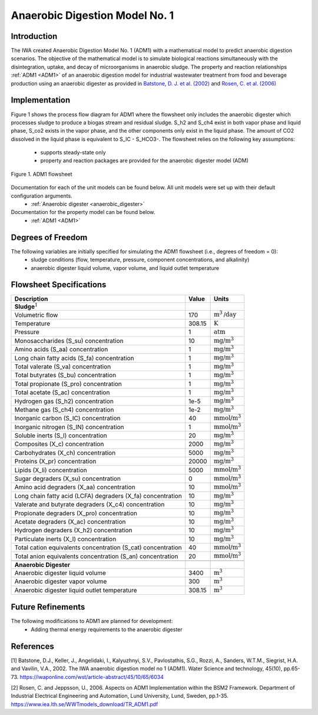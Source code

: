 .. _ADM1_flowsheet:

Anaerobic Digestion Model No. 1
===============================

Introduction
------------

The IWA created Anaerobic Digestion Model No. 1 (ADM1) with a mathematical model to predict anaerobic digestion scenarios. 
The objective of the mathematical model is to simulate biological reactions simultaneously with the disintegration, uptake, and decay of microorganisms
in anaerobic sludge. The property and reaction relationships :ref:`ADM1 <ADM1>`
of an anaerobic digestion model for industrial wastewater treatment from food and beverage production using an anaerobic digester as provided in 
`Batstone, D. J. et al. (2002) 
<https://iwaponline.com/wst/article-abstract/45/10/65/6034/The-IWA-Anaerobic-Digestion-Model-No-1-ADM1?redirectedFrom=fulltext>`_ and `Rosen, C. et al. 
(2006) <https://pubmed.ncbi.nlm.nih.gov/17037165/>`_

Implementation
--------------

Figure 1 shows the process flow diagram for ADM1 where the flowsheet only includes the anaerobic digester which processes sludge to produce a 
biogas stream and residual sludge. S_h2 and S_ch4 exist in both vapor phase and liquid phase, S_co2 exists in the vapor phase, and the other components 
only exist in the liquid phase. The amount of CO2 dissolved in the liquid phase is equivalent to S_IC - S_HCO3-.
The flowsheet relies on the following key assumptions:

   * supports steady-state only
   * property and reaction packages are provided for the anaerobic digester model (ADM)

.. figure:: ../../_static/flowsheets/ADM1.png
    :width: 500
    :align: center

    Figure 1. ADM1 flowsheet

Documentation for each of the unit models can be found below. All unit models were set up with their default configuration arguments.
    * :ref:`Anaerobic digester <anaerobic_digester>`

Documentation for the property model can be found below.
    * :ref:`ADM1 <ADM1>`

Degrees of Freedom
------------------
The following variables are initially specified for simulating the ADM1 flowsheet (i.e., degrees of freedom = 0):
    * sludge conditions (flow, temperature, pressure, component concentrations, and alkalinity)
    * anaerobic digester liquid volume, vapor volume, and liquid outlet temperature

Flowsheet Specifications
------------------------

.. csv-table::
   :header: "Description", "Value", "Units"

   "**Sludge**:math:`^1`"
   "Volumetric flow","170", ":math:`\text{m}^3\text{/day}`"
   "Temperature", "308.15", ":math:`\text{K}`"
   "Pressure", "1", ":math:`\text{atm}`"
   "Monosaccharides (S_su) concentration", "10", ":math:`\text{mg/}\text{m}^3`"
   "Amino acids (S_aa) concentration", "1", ":math:`\text{mg/}\text{m}^3`"
   "Long chain fatty acids (S_fa) concentration", "1", ":math:`\text{mg/}\text{m}^3`"
   "Total valerate (S_va) concentration", "1", ":math:`\text{mg/}\text{m}^3`"
   "Total butyrates (S_bu) concentration", "1", ":math:`\text{mg/}\text{m}^3`"
   "Total propionate (S_pro) concentration", "1", ":math:`\text{mg/}\text{m}^3`"
   "Total acetate (S_ac) concentration", "1", ":math:`\text{mg/}\text{m}^3`"
   "Hydrogen gas (S_h2) concentration", "1e-5", ":math:`\text{mg/}\text{m}^3`"
   "Methane gas (S_ch4) concentration", "1e-2", ":math:`\text{mg/}\text{m}^3`"
   "Inorganic carbon (S_IC) concentration", "40", ":math:`\text{mmol/}\text{m}^3`"
   "Inorganic nitrogen (S_IN) concentration", "1", ":math:`\text{mmol/}\text{m}^3`"
   "Soluble inerts (S_I) concentration", "20", ":math:`\text{mg/}\text{m}^3`"
   "Composites (X_c) concentration", "2000", ":math:`\text{mg/}\text{m}^3`"
   "Carbohydrates (X_ch) concentration", "5000", ":math:`\text{mg/}\text{m}^3`"
   "Proteins (X_pr) concentration", "20000", ":math:`\text{mg/}\text{m}^3`"
   "Lipids (X_li) concentration", "5000", ":math:`\text{mmol/}\text{m}^3`"
   "Sugar degraders (X_su) concentration", "0", ":math:`\text{mmol/}\text{m}^3`"
   "Amino acid degraders (X_aa) concentration", "10", ":math:`\text{mmol/}\text{m}^3`"
   "Long chain fatty acid (LCFA) degraders (X_fa) concentration", "10", ":math:`\text{mg/}\text{m}^3`"
   "Valerate and butyrate degraders (X_c4) concentration", "10", ":math:`\text{mg/}\text{m}^3`"
   "Propionate degraders (X_pro) concentration", "10", ":math:`\text{mg/}\text{m}^3`"
   "Acetate degraders (X_ac) concentration", "10", ":math:`\text{mg/}\text{m}^3`"
   "Hydrogen degraders (X_h2) concentration", "10", ":math:`\text{mg/}\text{m}^3`"
   "Particulate inerts (X_I) concentration", "10", ":math:`\text{mg/}\text{m}^3`"
   "Total cation equivalents concentration (S_cat) concentration", "40", ":math:`\text{mmol/}\text{m}^3`"
   "Total anion equivalents concentration (S_an) concentration", "20", ":math:`\text{mmol/}\text{m}^3`"

   "**Anaerobic Digester**"
   "Anaerobic digester liquid volume", "3400", ":math:`\text{m}^3`"
   "Anaerobic digester vapor volume", "300", ":math:`\text{m}^3`"
   "Anaerobic digester liquid outlet temperature", "308.15", ":math:`\text{m}^3`"

Future Refinements
------------------

The following modifications to ADM1 are planned for development:
    * Adding thermal energy requirements to the anaerobic digester

References
----------
[1] Batstone, D.J., Keller, J., Angelidaki, I., Kalyuzhnyi, S.V., Pavlostathis, S.G., Rozzi, A., Sanders, W.T.M., Siegrist, H.A. and Vavilin, V.A., 2002.
The IWA anaerobic digestion model no 1 (ADM1).
Water Science and technology, 45(10), pp.65-73.
https://iwaponline.com/wst/article-abstract/45/10/65/6034

[2] Rosen, C. and Jeppsson, U., 2006.
Aspects on ADM1 Implementation within the BSM2 Framework.
Department of Industrial Electrical Engineering and Automation, Lund University, Lund, Sweden, pp.1-35.
https://www.iea.lth.se/WWTmodels_download/TR_ADM1.pdf